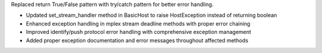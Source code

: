 Replaced return True/False pattern with try/catch pattern for better error handling.

- Updated set_stream_handler method in BasicHost to raise HostException instead of returning boolean
- Enhanced exception handling in mplex stream deadline methods with proper error chaining
- Improved identify/push protocol error handling with comprehensive exception management
- Added proper exception documentation and error messages throughout affected methods

